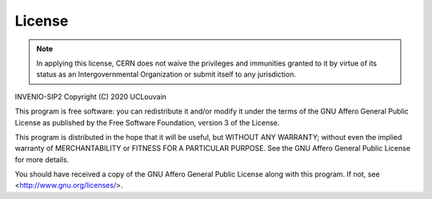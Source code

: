 License
=======

.. note::
    In applying this license, CERN does not waive the privileges and immunities
    granted to it by virtue of its status as an Intergovernmental Organization or
    submit itself to any jurisdiction.

INVENIO-SIP2
Copyright (C) 2020 UCLouvain

This program is free software: you can redistribute it and/or modify
it under the terms of the GNU Affero General Public License as published by
the Free Software Foundation, version 3 of the License.

This program is distributed in the hope that it will be useful,
but WITHOUT ANY WARRANTY; without even the implied warranty of
MERCHANTABILITY or FITNESS FOR A PARTICULAR PURPOSE. See the
GNU Affero General Public License for more details.

You should have received a copy of the GNU Affero General Public License
along with this program. If not, see <http://www.gnu.org/licenses/>.

